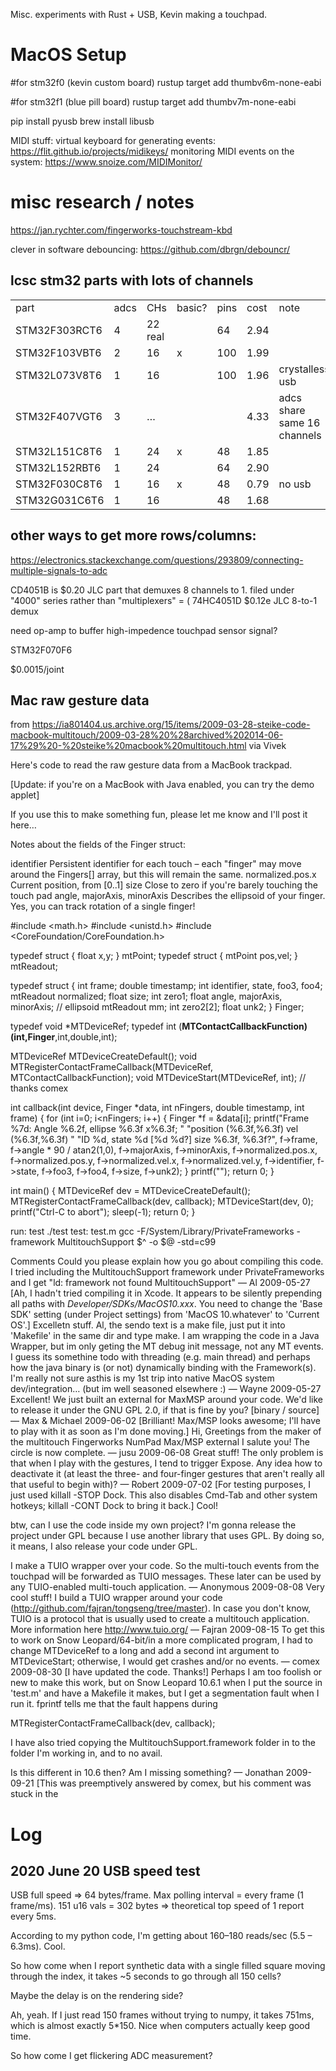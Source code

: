 # Touchtron

Misc. experiments with Rust + USB, Kevin making a touchpad.

* MacOS Setup 

#for stm32f0 (kevin custom board)
rustup target add thumbv6m-none-eabi 

#for stm32f1 (blue pill board)
rustup target add thumbv7m-none-eabi


pip install pyusb
brew install libusb

MIDI stuff:
virtual keyboard for generating events: https://flit.github.io/projects/midikeys/
monitoring MIDI events on the system: https://www.snoize.com/MIDIMonitor/

* misc research / notes
https://jan.rychter.com/fingerworks-touchstream-kbd

clever in software debouncing: https://github.com/dbrgn/debouncr/
** lcsc stm32 parts with lots of channels
| part          | adcs |     CHs | basic? | pins | cost | note                        |
| STM32F303RCT6 |    4 | 22 real |        |   64 | 2.94 |                             |
| STM32F103VBT6 |    2 |      16 | x      |  100 | 1.99 |                             |
| STM32L073V8T6 |    1 |      16 |        |  100 | 1.96 | crystalless usb             |
| STM32F407VGT6 |    3 |     ... |        |      | 4.33 | adcs share same 16 channels |
| STM32L151C8T6 |    1 |      24 | x      |   48 | 1.85 |                             |
| STM32L152RBT6 |    1 |      24 |        |   64 | 2.90 |                             |
| STM32F030C8T6 |    1 |      16 | x      |   48 | 0.79 | no usb                      |
| STM32G031C6T6 |    1 |      16 |        |   48 | 1.68 |                             |
** other ways to get more rows/columns:

https://electronics.stackexchange.com/questions/293809/connecting-multiple-signals-to-adc

CD4051B is $0.20 JLC part that demuxes 8 channels to 1. filed under "4000" series rather than "multiplexers" = (
74HC4051D $0.12e JLC 8-to-1 demux

need op-amp to buffer high-impedence touchpad sensor signal?

STM32F070F6 

$0.0015/joint

** Mac raw gesture data
from https://ia801404.us.archive.org/15/items/2009-03-28-steike-code-macbook-multitouch/2009-03-28%20%28archived%202014-06-17%29%20-%20steike%20macbook%20multitouch.html
via Vivek



Here's code to read the raw gesture data from a MacBook trackpad.

[Update: if you're on a MacBook with Java enabled, you can try the demo applet]

If you use this to make something fun, please let me know and I'll post it here...

Notes about the fields of the Finger struct:

identifier
    Persistent identifier for each touch -- each "finger" may move around the Fingers[] array, but this will remain the same. 
normalized.pos.x
    Current position, from [0..1] 
size
    Close to zero if you're barely touching the touch pad 
angle, majorAxis, minorAxis
    Describes the ellipsoid of your finger. Yes, you can track rotation of a single finger! 

#include <math.h>
#include <unistd.h>
#include <CoreFoundation/CoreFoundation.h>

typedef struct { float x,y; } mtPoint;
typedef struct { mtPoint pos,vel; } mtReadout;

typedef struct {
  int frame;
  double timestamp;
  int identifier, state, foo3, foo4;
  mtReadout normalized;
  float size;
  int zero1;
  float angle, majorAxis, minorAxis; // ellipsoid
  mtReadout mm;
  int zero2[2];
  float unk2;
} Finger;

typedef void *MTDeviceRef;
typedef int (*MTContactCallbackFunction)(int,Finger*,int,double,int);

MTDeviceRef MTDeviceCreateDefault();
void MTRegisterContactFrameCallback(MTDeviceRef, MTContactCallbackFunction);
void MTDeviceStart(MTDeviceRef, int); // thanks comex


int callback(int device, Finger *data, int nFingers, double timestamp, int frame) {
  for (int i=0; i<nFingers; i++) {
    Finger *f = &data[i];
    printf("Frame %7d: Angle %6.2f, ellipse %6.3f x%6.3f; "
    	   "position (%6.3f,%6.3f) vel (%6.3f,%6.3f) "
    	   "ID %d, state %d [%d %d?] size %6.3f, %6.3f?\n",
	   f->frame,
	   f->angle * 90 / atan2(1,0),
	   f->majorAxis,
	   f->minorAxis,
	   f->normalized.pos.x,
	   f->normalized.pos.y,
	   f->normalized.vel.x,
	   f->normalized.vel.y,
	   f->identifier, f->state, f->foo3, f->foo4,
	   f->size, f->unk2);
  }
  printf("\n");
  return 0;
}

int main() {
  MTDeviceRef dev = MTDeviceCreateDefault();
  MTRegisterContactFrameCallback(dev, callback);
  MTDeviceStart(dev, 0);
  printf("Ctrl-C to abort\n");
  sleep(-1);
  return 0;
}

run: test
	./test
test: test.m
	gcc -F/System/Library/PrivateFrameworks -framework MultitouchSupport $^ -o $@ -std=c99

Comments
Could you please explain how you go about compiling this code. I tried including the MultitouchSupport framework under PrivateFrameworks and I get "ld: framework not found MultitouchSupport"
— Al 2009-05-27
[Ah, I hadn't tried compiling it in Xcode. It appears to be silently prepending all paths with /Developer/SDKs/MacOS10.xxx/. You need to change the 'Base SDK' setting (under Project settings) from 'MacOS 10.whatever' to 'Current OS'.]
Excelletn stuff. Al, the sendo text is a make file, just put it into 'Makefile' in the same dir and type make. I am wrapping the code in a Java Wrapper, but im only geting the MT debug init message, not any MT events. I guess its somethine todo with threading (e.g. main thread) and perhaps how the java binary is (or not) dynamically binding with the Framework(s). I'm really not sure asthis is my 1st trip into native MacOS system dev/integration... (but im well seasoned elsewhere :)
— Wayne 2009-05-27
Excellent! We just built an external for MaxMSP around your code. We'd like to release it under the GNU GPL 2.0, if that is fine by you? [binary / source]
— Max & Michael 2009-06-02
[Brilliant! Max/MSP looks awesome; I'll have to play with it as soon as I'm done moving.]
Hi, Greetings from the maker of the multitouch Fingerworks NumPad Max/MSP external I salute you! The circle is now complete.
— jusu 2009-06-08
Great stuff! The only problem is that when I play with the gestures, I tend to trigger Expose. Any idea how to deactivate it (at least the three- and four-finger gestures that aren't really all that useful to begin with)?
— Robert 2009-07-02
[For testing purposes, I just used killall -STOP Dock. This also disables Cmd-Tab and other system hotkeys; killall -CONT Dock to bring it back.]
Cool!

btw, can I use the code inside my own project? I'm gonna release the project under GPL because I use another library that uses GPL. By doing so, it means, I also release your code under GPL.

I make a TUIO wrapper over your code. So the multi-touch events from the touchpad will be forwarded as TUIO messages. These later can be used by any TUIO-enabled multi-touch application.
— Anonymous 2009-08-08
Very cool stuff! I build a TUIO wrapper around your code (http://github.com/fajran/tongseng/tree/master). In case you don't know, TUIO is a protocol that is usually used to create a multitouch application. More information here http://www.tuio.org/
— Fajran 2009-08-15
To get this to work on Snow Leopard/64-bit/in a more complicated program, I had to change MTDeviceRef to a long and add a second int argument to MTDeviceStart; otherwise, I would get crashes and/or no events.
— comex 2009-08-30
[I have updated the code. Thanks!]
Perhaps I am too foolish or new to make this work, but on Snow Leopard 10.6.1 when I put the source in 'test.m' and have a Makefile it makes, but I get a segmentation fault when I run it. fprintf tells me that the fault happens during

MTRegisterContactFrameCallback(dev, callback);

I have also tried copying the MultitouchSupport.framework folder in to the folder I'm working in, and to no avail.

Is this different in 10.6 then? Am I missing something?
— Jonathan 2009-09-21
[This was preemptively answered by comex, but his comment was stuck in the 
* Log
** 2020 June 20 USB speed test

USB full speed => 64 bytes/frame.
Max polling interval = every frame (1 frame/ms).
151 u16 vals = 302 bytes => theoretical top speed of 1 report every 5ms.

According to my python code, I'm getting about 160--180 reads/sec (5.5 -- 6.3ms). Cool.

So how come when I report synthetic data with a single filled square moving through the index, it takes ~5 seconds to go through all 150 cells?

Maybe the delay is on the rendering side?

Ah, yeah. If I just read 150 frames without trying to numpy, it takes 751ms, which is almost exactly 5*150.
Nice when computers actually keep good time.

So how come I get flickering ADC measurement?
